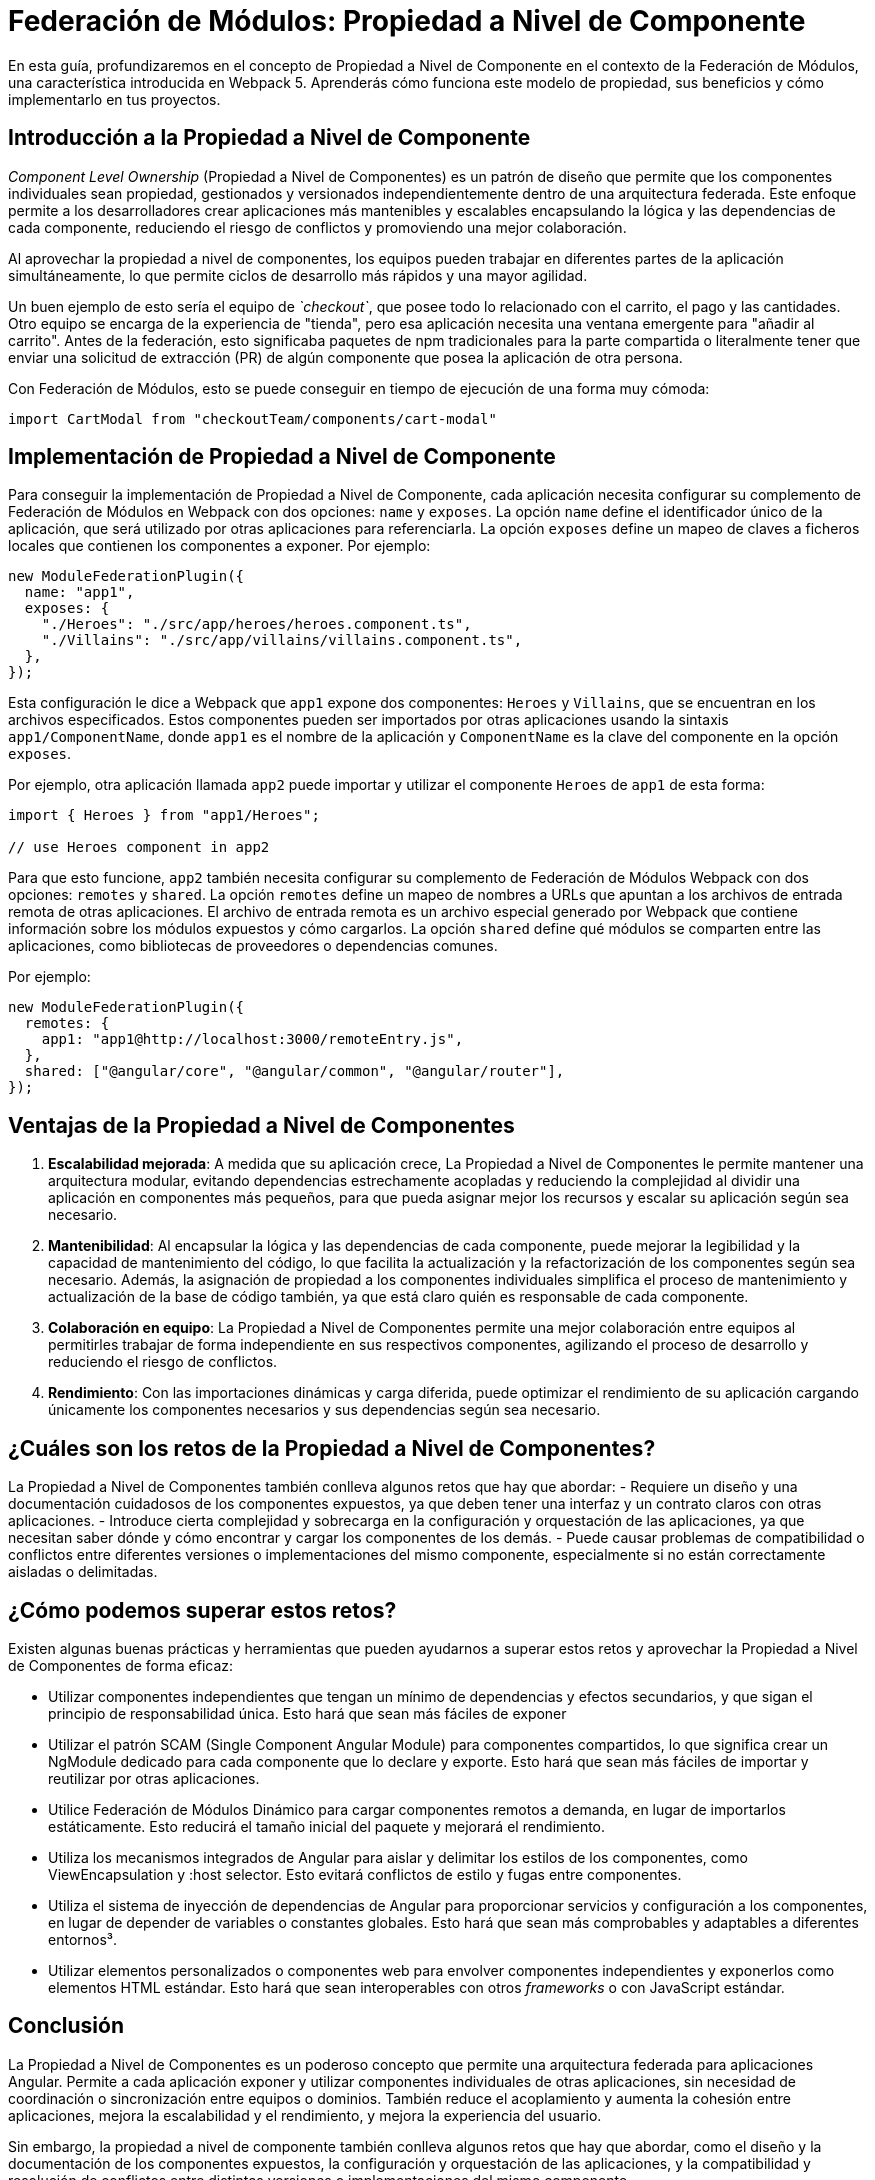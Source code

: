 = Federación de Módulos: Propiedad a Nivel de Componente 

En esta guía, profundizaremos en el concepto de Propiedad a Nivel de Componente en el contexto de la Federación de Módulos, una característica introducida en Webpack 5. Aprenderás cómo funciona este modelo de propiedad, sus beneficios y cómo implementarlo en tus proyectos. 
  
== Introducción a la Propiedad a Nivel de Componente 
  
_Component_ _Level_ _Ownership_ (Propiedad a Nivel de Componentes) es un patrón de diseño que permite que los componentes individuales sean propiedad, gestionados y versionados independientemente dentro de una arquitectura federada. Este enfoque permite a los desarrolladores crear aplicaciones más mantenibles y escalables encapsulando la lógica y las dependencias de cada componente, reduciendo el riesgo de conflictos y promoviendo una mejor colaboración.

Al aprovechar la propiedad a nivel de componentes, los equipos pueden trabajar en diferentes partes de la aplicación simultáneamente, lo que permite ciclos de desarrollo más rápidos y una mayor agilidad. 

Un buen ejemplo de esto sería el equipo de _`checkout`_, que posee todo lo relacionado con el carrito, el pago y las cantidades. Otro equipo se encarga de la experiencia de "tienda", pero esa aplicación necesita una ventana emergente para "añadir al carrito". Antes de la federación, esto significaba paquetes de npm tradicionales para la parte compartida o literalmente tener que enviar una solicitud de extracción (PR) de algún componente que posea la aplicación de otra persona.

Con Federación de Módulos, esto se puede conseguir en tiempo de ejecución de una forma muy cómoda:

[source, javascript]
----
import CartModal from "checkoutTeam/components/cart-modal"
----

== Implementación de Propiedad a Nivel de Componente 
 
Para conseguir la implementación de Propiedad a Nivel de Componente, cada aplicación necesita configurar su complemento de Federación de Módulos en Webpack con dos opciones: `name` y `exposes`. La opción `name` define el identificador único de la aplicación, que será utilizado por otras aplicaciones para referenciarla. La opción `exposes` define un mapeo de claves a ficheros locales que contienen los componentes a exponer. Por ejemplo:

[source, javascript]
----
new ModuleFederationPlugin({
  name: "app1",
  exposes: {
    "./Heroes": "./src/app/heroes/heroes.component.ts",
    "./Villains": "./src/app/villains/villains.component.ts",
  },
});
----

Esta configuración le dice a Webpack que `app1` expone dos componentes: `Heroes` y `Villains`, que se encuentran en los archivos especificados. Estos componentes pueden ser importados por otras aplicaciones usando la sintaxis `app1/ComponentName`, donde `app1` es el nombre de la aplicación y `ComponentName` es la clave del componente en la opción `exposes`. 
 
Por ejemplo, otra aplicación llamada `app2` puede importar y utilizar el componente `Heroes` de `app1` de esta forma:

[source, javascript]
----
import { Heroes } from "app1/Heroes";

// use Heroes component in app2
----

Para que esto funcione, `app2` también necesita configurar su complemento de Federación de Módulos Webpack con dos opciones: `remotes` y `shared`. La opción `remotes` define un mapeo de nombres a URLs que apuntan a los archivos de entrada remota de otras aplicaciones. El archivo de entrada remota es un archivo especial generado por Webpack que contiene información sobre los módulos expuestos y cómo cargarlos. La opción `shared` define qué módulos se comparten entre las aplicaciones, como bibliotecas de proveedores o dependencias comunes.

Por ejemplo:

[source, javascript]
----
new ModuleFederationPlugin({
  remotes: {
    app1: "app1@http://localhost:3000/remoteEntry.js",
  },
  shared: ["@angular/core", "@angular/common", "@angular/router"],
});
----

== Ventajas de la Propiedad a Nivel de Componentes 

1. **Escalabilidad mejorada**: A medida que su aplicación crece, La Propiedad a Nivel de Componentes le permite mantener una arquitectura modular, evitando dependencias estrechamente acopladas y reduciendo la complejidad al dividir una aplicación en componentes más pequeños, para que pueda asignar mejor los recursos y escalar su aplicación según sea necesario.

2. **Mantenibilidad**: Al encapsular la lógica y las dependencias de cada componente, puede mejorar la legibilidad y la capacidad de mantenimiento del código, lo que facilita la actualización y la refactorización de los componentes según sea necesario. Además, la asignación de propiedad a los componentes individuales simplifica el proceso de mantenimiento y actualización de la base de código también, ya que está claro quién es responsable de cada componente. 
 
3. **Colaboración en equipo**: La Propiedad a Nivel de Componentes permite una mejor colaboración entre equipos al permitirles trabajar de forma independiente en sus respectivos componentes, agilizando el proceso de desarrollo y reduciendo el riesgo de conflictos. 
 
 4. **Rendimiento**: Con las importaciones dinámicas y carga diferida, puede optimizar el rendimiento de su aplicación cargando únicamente los componentes necesarios y sus dependencias según sea necesario.

== ¿Cuáles son los retos de la Propiedad a Nivel de Componentes? 
La Propiedad a Nivel de Componentes también conlleva algunos retos que hay que abordar: 
- Requiere un diseño y una documentación cuidadosos de los componentes expuestos, ya que deben tener una interfaz y un contrato claros con otras aplicaciones. 
- Introduce cierta complejidad y sobrecarga en la configuración y orquestación de las aplicaciones, ya que necesitan saber dónde y cómo encontrar y cargar los componentes de los demás. 
 - Puede causar problemas de compatibilidad o conflictos entre diferentes versiones o implementaciones del mismo componente, especialmente si no están correctamente aisladas o delimitadas.

== ¿Cómo podemos superar estos retos? 
 
Existen algunas buenas prácticas y herramientas que pueden ayudarnos a superar estos retos y aprovechar la Propiedad a Nivel de Componentes de forma eficaz: 
 
- Utilizar componentes independientes que tengan un mínimo de dependencias y efectos secundarios, y que sigan el principio de responsabilidad única. Esto hará que sean más fáciles de exponer 
- Utilizar el patrón SCAM (Single Component Angular Module) para componentes compartidos, lo que significa crear un NgModule dedicado para cada componente que lo declare y exporte. Esto hará que sean más fáciles de importar y reutilizar por otras aplicaciones. 
- Utilice Federación de Módulos Dinámico para cargar componentes remotos a demanda, en lugar de importarlos estáticamente. Esto reducirá el tamaño inicial del paquete y mejorará el rendimiento. 
- Utiliza los mecanismos integrados de Angular para aislar y delimitar los estilos de los componentes, como ViewEncapsulation y :host selector. Esto evitará conflictos de estilo y fugas entre componentes. 
- Utiliza el sistema de inyección de dependencias de Angular para proporcionar servicios y configuración a los componentes, en lugar de depender de variables o constantes globales. Esto hará que sean más comprobables y adaptables a diferentes entornos³. 
- Utilizar elementos personalizados o componentes web para envolver componentes independientes y exponerlos como elementos HTML estándar. Esto hará que sean interoperables con otros _frameworks_ o con JavaScript estándar.

== Conclusión 

La Propiedad a Nivel de Componentes es un poderoso concepto que permite una arquitectura federada para aplicaciones Angular. Permite a cada aplicación exponer y utilizar componentes individuales de otras aplicaciones, sin necesidad de coordinación o sincronización entre equipos o dominios. También reduce el acoplamiento y aumenta la cohesión entre aplicaciones, mejora la escalabilidad y el rendimiento, y mejora la experiencia del usuario. 
 
Sin embargo, la propiedad a nivel de componente también conlleva algunos retos que hay que abordar, como el diseño y la documentación de los componentes expuestos, la configuración y orquestación de las aplicaciones, y la compatibilidad y resolución de conflictos entre distintas versiones o implementaciones del mismo componente. 

Para superar estos retos, existen algunas prácticas recomendadas y herramientas que pueden ayudarnos a aprovechar la Propiedad a Nivel de Componente de forma eficaz, como el uso de componentes independientes que tengan dependencias y efectos secundarios mínimos, el uso del patrón SCAM para componentes compartidos, el uso de Federacion de Módulos Dinámico para cargar componentes remotos bajo demanda, el uso de los mecanismos integrados de Angular para aislar y delimitar estilos de componentes, el uso del sistema de inyección de dependencias de Angular para proporcionar servicios y configuración a los componentes, y el uso de elementos personalizados o componentes web para envolver componentes independientes y exponerlos como elementos HTML estándar. 
  
Siguiendo estas mejores prácticas y herramientas, podemos aprovechar al máximo la Federación de Módulos y la Propiedad a Nivel de Componentes en las aplicaciones Angular.

